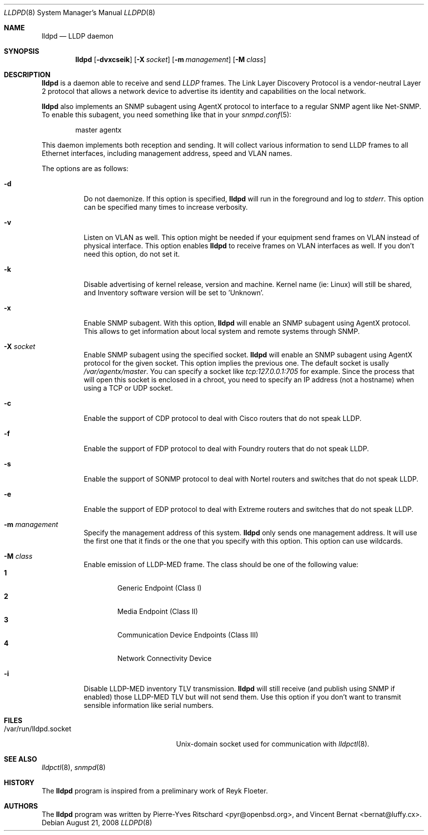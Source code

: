 .\" Copyright (c) 2006 Pierre-Yves Ritschard <pyr@openbsd.org>
.\" Copyright (c) 2008 Vincent Bernat <bernat@luffy.cx>
.\"
.\" Permission to use, copy, modify, and distribute this software for any
.\" purpose with or without fee is hereby granted, provided that the above
.\" copyright notice and this permission notice appear in all copies.
.\"
.\" THE SOFTWARE IS PROVIDED "AS IS" AND THE AUTHOR DISCLAIMS ALL WARRANTIES
.\" WITH REGARD TO THIS SOFTWARE INCLUDING ALL IMPLIED WARRANTIES OF
.\" MERCHANTABILITY AND FITNESS. IN NO EVENT SHALL THE AUTHOR BE LIABLE FOR
.\" ANY SPECIAL, DIRECT, INDIRECT, OR CONSEQUENTIAL DAMAGES OR ANY DAMAGES
.\" WHATSOEVER RESULTING FROM LOSS OF USE, DATA OR PROFITS, WHETHER IN AN
.\" ACTION OF CONTRACT, NEGLIGENCE OR OTHER TORTIOUS ACTION, ARISING OUT OF
.\" OR IN CONNECTION WITH THE USE OR PERFORMANCE OF THIS SOFTWARE.
.\"
.Dd $Mdocdate: August 21 2008 $
.Dt LLDPD 8
.Os
.Sh NAME
.Nm lldpd
.Nd LLDP daemon
.Sh SYNOPSIS
.Nm
.Op Fl dvxcseik
.Op Fl X Ar socket
.Op Fl m Ar management
.Op Fl M Ar class
.Sh DESCRIPTION
.Nm
is a daemon able to receive and send
.Em LLDP
frames. The Link Layer Discovery Protocol is a vendor-neutral Layer 2
protocol that allows a network device to advertise its identity and
capabilities on the local network.
.Pp
.Nm
also implements an SNMP subagent using AgentX protocol to interface to
a regular SNMP agent like Net-SNMP. To enable this subagent, you need
something like that in your
.Xr snmpd.conf 5 :
.Bd -literal -offset indent
master agentx
.Ed
.Pp
This daemon implements both reception and sending. It will collect
various information to send LLDP frames to all Ethernet interfaces,
including management address, speed and VLAN names.
.Pp
The options are as follows:
.Bl -tag -width Ds
.It Fl d
Do not daemonize.
If this option is specified,
.Nm
will run in the foreground and log to
.Em stderr .
This option can be specified many times to increase verbosity.
.It Fl v
Listen on VLAN as well. This option might be needed if your equipment
send frames on VLAN instead of physical interface. This option enables
.Nm
to receive frames on VLAN interfaces as well. If you don't need this
option, do not set it.
.It Fl k
Disable advertising of kernel release, version and machine. Kernel name
(ie: Linux) will still be shared, and Inventory software version will be set
to 'Unknown'.
.It Fl x
Enable SNMP subagent.
With this option,
.Nm
will enable an SNMP subagent using AgentX protocol. This allows to get
information about local system and remote systems through SNMP.
.It Fl X Ar socket
Enable SNMP subagent using the specified socket.
.Nm
will enable an SNMP subagent using AgentX protocol for the given
socket. This option implies the previous one. The default socket is
usally
.Em /var/agentx/master .
You can specify a socket like
.Em tcp:127.0.0.1:705
for example. Since the process that will open this socket is enclosed
in a chroot, you need to specify an IP address (not a hostname) when
using a TCP or UDP socket.
.It Fl c
Enable the support of CDP protocol to deal with Cisco routers that do
not speak LLDP.
.It Fl f
Enable the support of FDP protocol to deal with Foundry routers that do
not speak LLDP.
.It Fl s
Enable the support of SONMP protocol to deal with Nortel routers and
switches that do not speak LLDP.
.It Fl e
Enable the support of EDP protocol to deal with Extreme routers and
switches that do not speak LLDP.
.It Fl m Ar management
Specify the management address of this system.
.Nm
only sends one management address. It will use the first one that it
finds or the one that you specify with this option. This option can
use wildcards.
.It Fl M Ar class
Enable emission of LLDP-MED frame. The class should be one of the
following value:
.Bl -tag -width "0:XX" -compact
.It Sy 1
Generic Endpoint (Class I)
.It Sy 2
Media Endpoint (Class II)
.It Sy 3
Communication Device Endpoints (Class III)
.It Sy 4
Network Connectivity Device
.El
.It Fl i
Disable LLDP-MED inventory TLV transmission.
.Nm
will still receive (and publish using SNMP if enabled) those LLDP-MED
TLV but will not send them. Use this option if you don't want to
transmit sensible information like serial numbers.
.El
.Sh FILES
.Bl -tag -width "/var/run/lldpd.socketXX" -compact
.It /var/run/lldpd.socket
Unix-domain socket used for communication with
.Xr lldpctl 8 .
.El
.Sh SEE ALSO
.Xr lldpctl 8 ,
.Xr snmpd 8
.Sh HISTORY
The
.Nm
program is inspired from a preliminary work of Reyk Floeter.
.Sh AUTHORS
.An -nosplit
The
.Nm
program was written by
.An Pierre-Yves Ritschard Aq pyr@openbsd.org ,
and
.An Vincent Bernat Aq bernat@luffy.cx .
